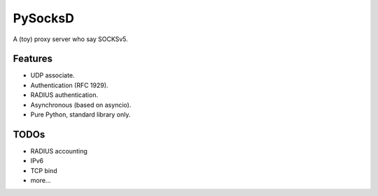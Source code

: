 PySocksD
========

A (toy) proxy server who say SOCKSv5.


Features
--------

* UDP associate.
* Authentication (RFC 1929).
* RADIUS authentication.
* Asynchronous (based on asyncio).
* Pure Python, standard library only.


TODOs
-----

* RADIUS accounting
* IPv6
* TCP bind
* more...
